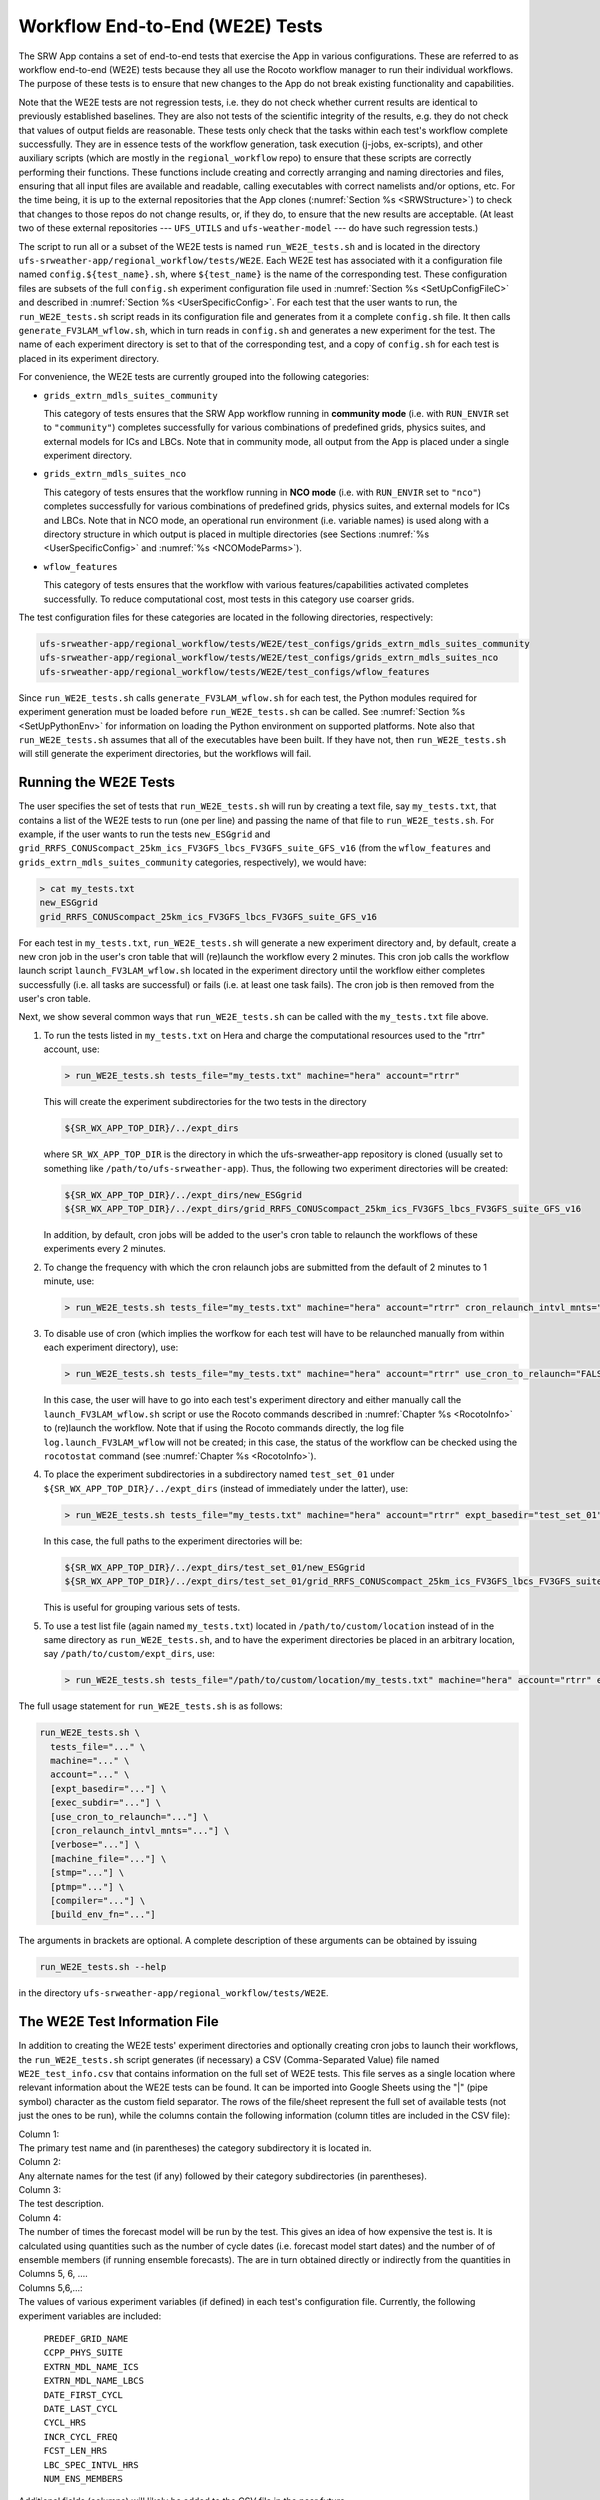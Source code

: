 .. _WE2E_tests:

================================
Workflow End-to-End (WE2E) Tests
================================
The SRW App contains a set of end-to-end tests that exercise the App in various configurations.
These are referred to as workflow end-to-end (WE2E) tests because they all use the Rocoto 
workflow manager to run their individual workflows.  
The purpose of these tests is to 
ensure that new changes to the App do not break existing functionality and capabilities.  


Note that the WE2E tests are not regression tests, i.e. they do not check whether 
current results are identical to previously established baselines.  They are also
not tests of the scientific integrity of the results, e.g. they do not check that values 
of output fields are reasonable.  
These tests only check that the tasks within each test's workflow complete
successfully.  
They are in essence tests of the workflow generation, task execution (j-jobs, 
ex-scripts), and other auxiliary scripts (which are mostly in the ``regional_workflow``
repo) to ensure that these scripts are correctly performing their functions.  These functions
include creating and correctly arranging and naming directories and files, ensuring 
that all input files are available and readable, calling
executables with correct namelists and/or options, etc.
For the time being, it is up to the external repositories that the App clones (:numref:`Section %s <SRWStructure>`)
to check that changes to those repos do not change results, or, if they do, to ensure that the new
results are acceptable.  
(At least two of these external repositories --- ``UFS_UTILS`` and ``ufs-weather-model`` ---
do have such regression tests.)  

The script to run all or a subset of the WE2E tests is named ``run_WE2E_tests.sh`` and is located in the directory 
``ufs-srweather-app/regional_workflow/tests/WE2E``.
Each WE2E test has associated with it a configuration file named ``config.${test_name}.sh``, 
where ``${test_name}`` is the name of the corresponding test. 
These configuration files are subsets of
the full ``config.sh`` experiment configuration file used in :numref:`Section %s <SetUpConfigFileC>` 
and described in :numref:`Section %s <UserSpecificConfig>`.
For each test that the user wants 
to run, the ``run_WE2E_tests.sh`` script reads in its configuration file and generates from 
it a complete ``config.sh`` file.  It then calls ``generate_FV3LAM_wflow.sh``, which in turn
reads in ``config.sh`` and generates a new experiment for the test.  
The name of each experiment directory is set to that of the corresponding test, 
and a copy of ``config.sh`` for each test is placed in its experiment directory.

For convenience, the WE2E tests are currently grouped into the following categories:

* ``grids_extrn_mdls_suites_community``

  This category of tests ensures that the SRW App workflow running in **community mode**
  (i.e. with ``RUN_ENVIR`` set to ``"community"``) completes successfully for various 
  combinations of predefined grids, physics suites, and external models for ICs and LBCs.
  Note that in community mode, all output from the App is placed under a single experiment 
  directory.

* ``grids_extrn_mdls_suites_nco``

  This category of tests ensures that the workflow running in **NCO mode**
  (i.e. with ``RUN_ENVIR`` set to ``"nco"``) completes successfully for various combinations 
  of predefined grids, physics suites, and external models for ICs and LBCs.  Note that
  in NCO mode, an operational run environment (i.e. variable names) is used along with
  a directory structure in which output is placed in multiple directories (see 
  Sections :numref:`%s <UserSpecificConfig>` and :numref:`%s <NCOModeParms>`).

* ``wflow_features``

  This category of tests ensures that the workflow with various features/capabilities activated
  completes successfully.  To reduce computational cost, most tests in this category 
  use coarser grids.

The test configuration files for these categories are located in the following directories,
respectively:

.. code-block::

    ufs-srweather-app/regional_workflow/tests/WE2E/test_configs/grids_extrn_mdls_suites_community
    ufs-srweather-app/regional_workflow/tests/WE2E/test_configs/grids_extrn_mdls_suites_nco
    ufs-srweather-app/regional_workflow/tests/WE2E/test_configs/wflow_features

Since ``run_WE2E_tests.sh`` calls ``generate_FV3LAM_wflow.sh`` for each test, the 
Python modules required for experiment generation must be loaded before ``run_WE2E_tests.sh`` 
can be called.  See :numref:`Section %s <SetUpPythonEnv>` for information on loading the Python
environment on supported platforms.  Note also that ``run_WE2E_tests.sh`` assumes that all of 
the executables have been built.  If they have not, then ``run_WE2E_tests.sh`` will still
generate the experiment directories, but the workflows will fail.


Running the WE2E Tests
================================

The user specifies the set of tests that ``run_WE2E_tests.sh`` will run by creating a text 
file, say ``my_tests.txt``, that contains a list of the WE2E tests to run (one per line) 
and passing the name of that file to ``run_WE2E_tests.sh``.  For example, if the user
wants to run the tests ``new_ESGgrid`` and ``grid_RRFS_CONUScompact_25km_ics_FV3GFS_lbcs_FV3GFS_suite_GFS_v16``
(from the ``wflow_features`` and ``grids_extrn_mdls_suites_community`` categories, respectively), we would have:

.. code-block:: console

    > cat my_tests.txt
    new_ESGgrid
    grid_RRFS_CONUScompact_25km_ics_FV3GFS_lbcs_FV3GFS_suite_GFS_v16
 

For each test in ``my_tests.txt``, ``run_WE2E_tests.sh``
will generate a new experiment directory and, by default, create a new cron job in the user's cron
table that will (re)launch the workflow every 2 minutes.  This cron job calls the workflow launch script 
``launch_FV3LAM_wflow.sh`` located in the experiment directory until the workflow either 
completes successfully (i.e. all tasks are successful) or fails (i.e. at least one task fails). 
The cron job is then removed from the user's cron table.

Next, we show several common ways that ``run_WE2E_tests.sh`` can be called with
the ``my_tests.txt`` file above.

1) To run the tests listed in ``my_tests.txt`` on Hera and charge the computational
   resources used to the "rtrr" account, use:

   .. code-block::

       > run_WE2E_tests.sh tests_file="my_tests.txt" machine="hera" account="rtrr"

   This will create the experiment subdirectories for the two tests in
   the directory

   .. code-block::

     ${SR_WX_APP_TOP_DIR}/../expt_dirs

   where ``SR_WX_APP_TOP_DIR`` is the directory in which the ufs-srweather-app 
   repository is cloned (usually set to something like ``/path/to/ufs-srweather-app``).
   Thus, the following two experiment directories will be created:

   .. code-block::

     ${SR_WX_APP_TOP_DIR}/../expt_dirs/new_ESGgrid
     ${SR_WX_APP_TOP_DIR}/../expt_dirs/grid_RRFS_CONUScompact_25km_ics_FV3GFS_lbcs_FV3GFS_suite_GFS_v16

   In addition, by default, cron jobs will be added to the user's cron
   table to relaunch the workflows of these experiments every 2 minutes.

2) To change the frequency with which the cron relaunch jobs are submitted
   from the default of 2 minutes to 1 minute, use:

   .. code-block::

     > run_WE2E_tests.sh tests_file="my_tests.txt" machine="hera" account="rtrr" cron_relaunch_intvl_mnts="01"

3) To disable use of cron (which implies the worfkow for each test will 
   have to be relaunched manually from within each experiment directory),
   use:

   .. code-block::

     > run_WE2E_tests.sh tests_file="my_tests.txt" machine="hera" account="rtrr" use_cron_to_relaunch="FALSE"

   In this case, the user will have to go into each test's experiment directory and 
   either manually call the ``launch_FV3LAM_wflow.sh`` script or use the Rocoto commands described 
   in :numref:`Chapter %s <RocotoInfo>` to (re)launch the workflow.  Note that if using the Rocoto
   commands directly, the log file ``log.launch_FV3LAM_wflow`` will not be created; in this case, 
   the status of the workflow can be checked using the ``rocotostat`` command (see :numref:`Chapter %s <RocotoInfo>`).

4) To place the experiment subdirectories in a subdirectory named ``test_set_01`` under 
   ``${SR_WX_APP_TOP_DIR}/../expt_dirs`` (instead of immediately under the latter), use:

   .. code-block::

     > run_WE2E_tests.sh tests_file="my_tests.txt" machine="hera" account="rtrr" expt_basedir="test_set_01"

   In this case, the full paths to the experiment directories will be:

   .. code-block::

     ${SR_WX_APP_TOP_DIR}/../expt_dirs/test_set_01/new_ESGgrid
     ${SR_WX_APP_TOP_DIR}/../expt_dirs/test_set_01/grid_RRFS_CONUScompact_25km_ics_FV3GFS_lbcs_FV3GFS_suite_GFS_v16

   This is useful for grouping various sets of tests.

5) To use a test list file (again named ``my_tests.txt``) located in ``/path/to/custom/location`` 
   instead of in the same directory as ``run_WE2E_tests.sh``, and to have the experiment directories 
   be placed in an arbitrary location, say ``/path/to/custom/expt_dirs``, use:

   .. code-block::

     > run_WE2E_tests.sh tests_file="/path/to/custom/location/my_tests.txt" machine="hera" account="rtrr" expt_basedir="/path/to/custom/expt_dirs"


The full usage statement for ``run_WE2E_tests.sh`` is as follows:

.. code-block::

  run_WE2E_tests.sh \
    tests_file="..." \
    machine="..." \
    account="..." \
    [expt_basedir="..."] \
    [exec_subdir="..."] \
    [use_cron_to_relaunch="..."] \
    [cron_relaunch_intvl_mnts="..."] \
    [verbose="..."] \
    [machine_file="..."] \
    [stmp="..."] \
    [ptmp="..."] \
    [compiler="..."] \
    [build_env_fn="..."]

The arguments in brackets are optional.  A complete description of these arguments can be 
obtained by issuing

.. code-block::

  run_WE2E_tests.sh --help

in the directory ``ufs-srweather-app/regional_workflow/tests/WE2E``.


.. _WE2ETestInfoFile:

The WE2E Test Information File
================================
In addition to creating the WE2E tests' experiment directories and optionally creating
cron jobs to launch their workflows, the ``run_WE2E_tests.sh`` script generates (if necessary)
a CSV (Comma-Separated Value) file named ``WE2E_test_info.csv`` that contains information 
on the full set of WE2E tests.  This file serves as a single location where relevant 
information about the WE2E tests can be found.  It can be imported into Google Sheets 
using the "|" (pipe symbol) character as the custom field separator.  The rows of the 
file/sheet represent the full set of available tests (not just the ones to be run), 
while the columns contain the following information (column titles are included in the
CSV file):

| Column 1:
| The primary test name and (in parentheses) the category subdirectory it is
  located in.

| Column 2:
| Any alternate names for the test (if any) followed by their category subdirectories
  (in parentheses).

| Column 3:
| The test description.

| Column 4:
| The number of times the forecast model will be run by the test.  This gives an idea
  of how expensive the test is.  It is calculated using quantities such as the number
  of cycle dates (i.e. forecast model start dates) and the number of of ensemble members
  (if running ensemble forecasts).  The are in turn obtained directly or indirectly
  from the quantities in Columns 5, 6, ....

| Columns 5,6,...:
| The values of various experiment variables (if defined) in each test's configuration
  file.  Currently, the following experiment variables are included:

  |  ``PREDEF_GRID_NAME``
  |  ``CCPP_PHYS_SUITE``
  |  ``EXTRN_MDL_NAME_ICS``
  |  ``EXTRN_MDL_NAME_LBCS``
  |  ``DATE_FIRST_CYCL``
  |  ``DATE_LAST_CYCL``
  |  ``CYCL_HRS``
  |  ``INCR_CYCL_FREQ``
  |  ``FCST_LEN_HRS``
  |  ``LBC_SPEC_INTVL_HRS``
  |  ``NUM_ENS_MEMBERS``

Additional fields (columns) will likely be added to the CSV file in the near future.

Note that the CSV file is not part of the ``regional_workflow`` repo (i.e. it is 
not tracked by the repo).  The ``run_WE2E_tests.sh`` script will generate a CSV 
file if (1) the CSV file doesn't already exist, or (2) the CSV file does exist 
but changes have been made to one or more of the category subdirectories (e.g. 
test configuration files modified, added, or deleted) since the creation of the 
CSV file.  Thus, ``run_WE2E_tests.sh`` will always create a CSV file the first
time it is run in a fresh git clone of the SRW App.



Checking Test Status
====================
If cron jobs are being used to periodically relaunch the tests, the status of
each test can be checked by viewing the end of the log file ``log.launch_FV3LAM_wflow``
(since the cron jobs use ``launch_FV3LAM_wflow.sh`` to relaunch the workflow, and
that in turn generates the log files).  Otherwise (or alternatively), the ``rocotorun``/``rocotostat``
combination of commands can be used.  See :numref:`Section %s <RocotoRun>` for
details.  

The App also provides the script ``get_expts_status.sh`` in the directory 
``ufs-srweather-app/regional_workflow/tests/WE2E`` that can be used to generate 
a status summary for all tests in a given base directory.  This script updates
the workflow status of each test (by internally calling ``launch_FV3LAM_wflow.sh``)
and then prints out to screen the status of the various tests.  It also creates 
a status report file named ``expts_status_${create_date}.txt`` (where ``create_date``
is a time stamp of the form ``YYYYMMDDHHmm`` corresponding to the creation date/time
of the report) and places it in the experiment base directory.  This status file 
contains the last 40 lines (by default; this can be adjusted via the ``num_log_lines``
argument) from the end of each 
``log.launch_FV3LAM_wflow`` log file.  These lines include the experiment status 
as well as the task status table generated by ``rocotostat`` (so that, in 
case of failure, it is convenient to pinpoint the task that failed).
For details on the usage of ``get_expts_stats.sh``, issue

.. code-block::

   > get_expts_status.sh --help

Here is an example of how to call ``get_expts_status.sh`` along with sample output:

.. code-block::  console

   > ./get_expts_status.sh expts_basedir=/path/to/expt_dirs/set01
   Checking for active experiment directories in the specified experiments
   base directory (expts_basedir):
     expts_basedir = "/path/to/expt_dirs/set01"
   ...
   
   The number of active experiments found is:
     num_expts = 2
   The list of experiments whose workflow status will be checked is:
     'new_ESGgrid'
     'grid_RRFS_CONUScompact_25km_ics_FV3GFS_lbcs_FV3GFS_suite_GFS_v16'

   ======================================
   Checking workflow status of experiment "new_ESGgrid" ...
   Workflow status:  SUCCESS
   ======================================

   ======================================
   Checking workflow status of experiment "grid_RRFS_CONUScompact_25km_ics_FV3GFS_lbcs_FV3GFS_suite_GFS_v16" ...
   Workflow status:  IN PROGRESS
   ======================================

   A status report has been created in:
     expts_status_fp = "/path/to/expt_dirs/set01/expts_status_202204211440.txt"

   DONE.


The "Workflow status" field of each test indicates the status of its workflow.
The values that this can take on are "SUCCESS", "FAILURE", and "IN PROGRESS".


Modifying the WE2E System
=========================
This section describes various ways in which the WE2E testing system can be modified 
to suit specific testing needs.


.. _ModExistingTest:

Modifying an Existing Test
---------------------
To modify an existing test, simply edit the configuration file for that test by changing
existing variable values and/or adding new variables to suit the requirements of the
modified test.  Such a change may also require modifications to the test description
in the header of the file.


.. _AddNewTest:

Adding a New Test
---------------------
To add a new test named, for example ``new_test01``, to one of the existing categories listed
above, say ``wflow_features``:

1) Choose an existing test configuration file in any one of the category directories that
   matches most closely the new test to be added.  Copy that file to ``config.new_test01.sh``
   and, if necessary, move it to the ``wflow_features`` category directory. 

2) Edit ``config.new_test01.sh`` so that the header containing the test description properly
   describes the new test.

3) Further edit ``config.new_test01.sh`` by modifying existing experiment variable values
   and/or adding new variables such that the test runs with the intended configuration.


.. _AddNewCategory:

Adding a New WE2E Test Category
-----------------------------
To create a new test category called, e.g. ``new_category``:

1) In the directory ``ufs-srweather-app/regional_workflow/tests/WE2E/test_configs``,
   create a new directory named ``new_category``. 

2) In the file ``get_WE2Etest_names_subdirs_descs.sh``, add the element ``"new_category"`` 
   to the array ``category_subdirs`` that contains the list of categories/subdirectories
   in which to search for test configuration files.  Thus, ``category_subdirs`` becomes:

   .. code-block:: console

     category_subdirs=( \
       "." \
       "grids_extrn_mdls_suites_community" \
       "grids_extrn_mdls_suites_nco" \
       "wflow_features" \
       "new_category" \
       )

New tests can now be added to ``new_category`` using the procedure described in 
:numref:`Section %s <AddNewTest>`.


.. _CreateAltTestNames:

Creating Alternate Names for a Test
-----------------------------------
In order to prevent proliferation of WE2E tests, users might want to use the same
test for multiple purposes.  For example, consider the test 

  ``grid_RRFS_CONUScompact_25km_ics_FV3GFS_lbcs_FV3GFS_suite_GFS_v16`` 

in the ``grids_extrn_mdls_suites_community`` category.  This checks for the successful
completion of the Rocoto workflow running the combination 
of the ``RRFS_CONUScompact_25km`` grid, the ``FV3GFS`` model for
ICs and LBCs, and the ``FV3_GFS_v16`` physics suite.  If this test also
happens to use the inline post capability of the weather model (it currently 
doesn't; this is only a hypothetical example), then this test can also be used
to ensure that the inline post feature of the App/weather model (which is
activated in the App by setting ``WRITE_DOPOST`` to ``"TRUE"``) is working properly.
Since this test will serve two purposes, it should have two names --- one per purpose.  
Assume we want to set the second (alternate) name to ``activate_inline_post``.  This
can be accomplished by creating 
a symlink named ``config.activate_inline_post.sh``, most appropriately in the ``wflow_features``
category directory, that points to the configuration file 

  ``config.grid_RRFS_CONUScompact_25km_ics_FV3GFS_lbcs_FV3GFS_suite_GFS_v16.sh``

in the ``grids_extrn_mdls_suites_community`` category directory.  
In this situation, the primary name for the test is ``grid_RRFS_CONUScompact_25km_ics_FV3GFS_lbcs_FV3GFS_suite_GFS_v16`` 
(because ``config.grid_RRFS_CONUScompact_25km_ics_FV3GFS_lbcs_FV3GFS_suite_GFS_v16.sh``
is an actual file, not a symlink), and ``activate_inline_post`` is an alternate name.  
This approach of allowing multiple names for the same test makes it easier to identify
the multiple purposes that a test may serve.  

Note the following:

* A primary test can have more than one alternate test name (by having more than 
  one symlink point to the test's configuration file).
* The symlinks representing the alternate test names can be in the same or a 
  different category directory.
* To determine whether a test has one or more alternate names, a user can 
  view the CSV file ``WE2E_test_info.csv`` that ``run_WE2E_tests.sh`` generates.  
  Recall from :numref:`Section %s <WE2ETestInfoFile>` that column 1 of this CSV 
  file contains the test's primary name (and its category) while column 2 contains 
  any alternate names (and their categories).
* With this primary/alternate test naming convention, a user can list either the 
  primary test name or one of the alternate test names in the experiments list file 
  (e.g. ``my_tests.txt``) that ``run_WE2E_tests.sh`` reads in.  If both primary and 
  one or more alternate test names are listed, then ``run_WE2E_tests.sh`` will exit 
  with a warning message without running any tests.

